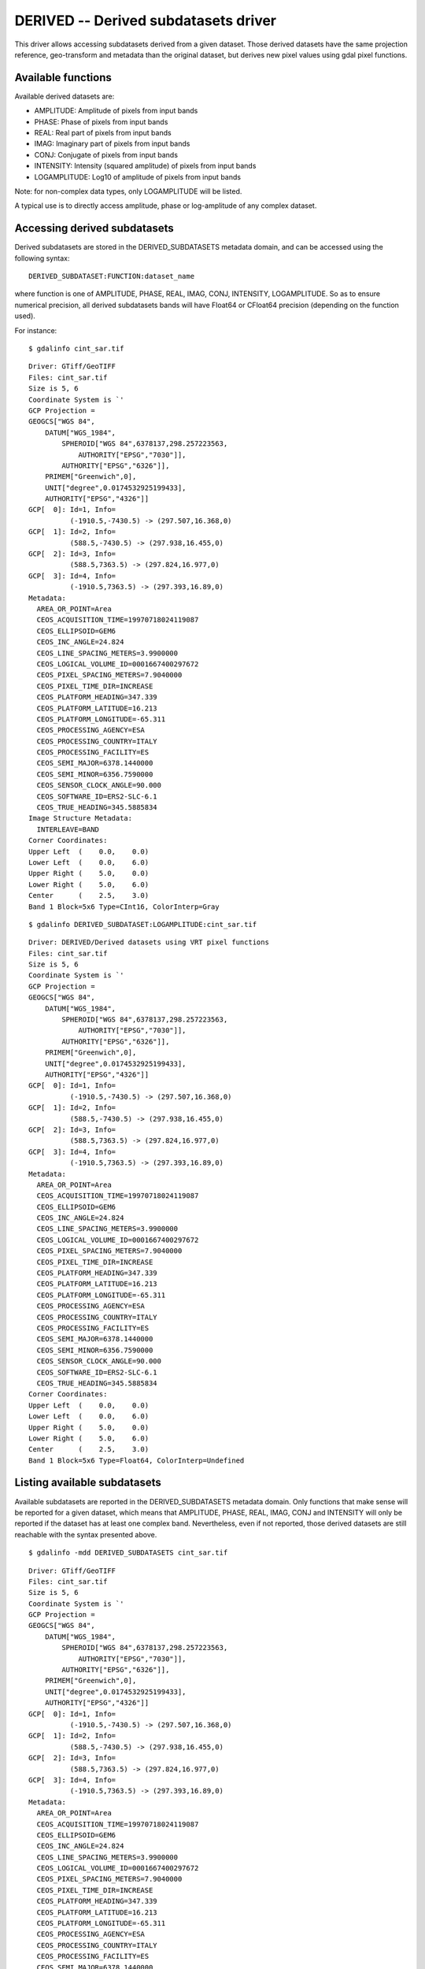 .. _raster.derived:

================================================================================
DERIVED -- Derived subdatasets driver
================================================================================

.. shortname:: DERIVED

.. built_in_by_default::

This driver allows accessing subdatasets derived from a given
dataset. Those derived datasets have the same projection reference,
geo-transform and metadata than the original dataset, but derives new
pixel values using gdal pixel functions.

Available functions
-------------------

Available derived datasets are:

-  AMPLITUDE: Amplitude of pixels from input bands
-  PHASE: Phase of pixels from input bands
-  REAL: Real part of pixels from input bands
-  IMAG: Imaginary part of pixels from input bands
-  CONJ: Conjugate of pixels from input bands
-  INTENSITY: Intensity (squared amplitude) of pixels from input bands
-  LOGAMPLITUDE: Log10 of amplitude of pixels from input bands

Note: for non-complex data types, only LOGAMPLITUDE will be listed.

A typical use is to directly access amplitude, phase or log-amplitude of
any complex dataset.

Accessing derived subdatasets
-----------------------------

Derived subdatasets are stored in the DERIVED_SUBDATASETS metadata
domain, and can be accessed using the following syntax:

::

     DERIVED_SUBDATASET:FUNCTION:dataset_name

where function is one of AMPLITUDE, PHASE, REAL, IMAG, CONJ, INTENSITY,
LOGAMPLITUDE. So as to ensure numerical precision, all derived
subdatasets bands will have Float64 or CFloat64 precision (depending on
the function used).

For instance:

::

     $ gdalinfo cint_sar.tif

::

   Driver: GTiff/GeoTIFF
   Files: cint_sar.tif
   Size is 5, 6
   Coordinate System is `'
   GCP Projection =
   GEOGCS["WGS 84",
       DATUM["WGS_1984",
           SPHEROID["WGS 84",6378137,298.257223563,
               AUTHORITY["EPSG","7030"]],
           AUTHORITY["EPSG","6326"]],
       PRIMEM["Greenwich",0],
       UNIT["degree",0.0174532925199433],
       AUTHORITY["EPSG","4326"]]
   GCP[  0]: Id=1, Info=
             (-1910.5,-7430.5) -> (297.507,16.368,0)
   GCP[  1]: Id=2, Info=
             (588.5,-7430.5) -> (297.938,16.455,0)
   GCP[  2]: Id=3, Info=
             (588.5,7363.5) -> (297.824,16.977,0)
   GCP[  3]: Id=4, Info=
             (-1910.5,7363.5) -> (297.393,16.89,0)
   Metadata:
     AREA_OR_POINT=Area
     CEOS_ACQUISITION_TIME=19970718024119087
     CEOS_ELLIPSOID=GEM6
     CEOS_INC_ANGLE=24.824
     CEOS_LINE_SPACING_METERS=3.9900000
     CEOS_LOGICAL_VOLUME_ID=0001667400297672
     CEOS_PIXEL_SPACING_METERS=7.9040000
     CEOS_PIXEL_TIME_DIR=INCREASE
     CEOS_PLATFORM_HEADING=347.339
     CEOS_PLATFORM_LATITUDE=16.213
     CEOS_PLATFORM_LONGITUDE=-65.311
     CEOS_PROCESSING_AGENCY=ESA
     CEOS_PROCESSING_COUNTRY=ITALY
     CEOS_PROCESSING_FACILITY=ES
     CEOS_SEMI_MAJOR=6378.1440000
     CEOS_SEMI_MINOR=6356.7590000
     CEOS_SENSOR_CLOCK_ANGLE=90.000
     CEOS_SOFTWARE_ID=ERS2-SLC-6.1
     CEOS_TRUE_HEADING=345.5885834
   Image Structure Metadata:
     INTERLEAVE=BAND
   Corner Coordinates:
   Upper Left  (    0.0,    0.0)
   Lower Left  (    0.0,    6.0)
   Upper Right (    5.0,    0.0)
   Lower Right (    5.0,    6.0)
   Center      (    2.5,    3.0)
   Band 1 Block=5x6 Type=CInt16, ColorInterp=Gray

::

     $ gdalinfo DERIVED_SUBDATASET:LOGAMPLITUDE:cint_sar.tif

::

   Driver: DERIVED/Derived datasets using VRT pixel functions
   Files: cint_sar.tif
   Size is 5, 6
   Coordinate System is `'
   GCP Projection =
   GEOGCS["WGS 84",
       DATUM["WGS_1984",
           SPHEROID["WGS 84",6378137,298.257223563,
               AUTHORITY["EPSG","7030"]],
           AUTHORITY["EPSG","6326"]],
       PRIMEM["Greenwich",0],
       UNIT["degree",0.0174532925199433],
       AUTHORITY["EPSG","4326"]]
   GCP[  0]: Id=1, Info=
             (-1910.5,-7430.5) -> (297.507,16.368,0)
   GCP[  1]: Id=2, Info=
             (588.5,-7430.5) -> (297.938,16.455,0)
   GCP[  2]: Id=3, Info=
             (588.5,7363.5) -> (297.824,16.977,0)
   GCP[  3]: Id=4, Info=
             (-1910.5,7363.5) -> (297.393,16.89,0)
   Metadata:
     AREA_OR_POINT=Area
     CEOS_ACQUISITION_TIME=19970718024119087
     CEOS_ELLIPSOID=GEM6
     CEOS_INC_ANGLE=24.824
     CEOS_LINE_SPACING_METERS=3.9900000
     CEOS_LOGICAL_VOLUME_ID=0001667400297672
     CEOS_PIXEL_SPACING_METERS=7.9040000
     CEOS_PIXEL_TIME_DIR=INCREASE
     CEOS_PLATFORM_HEADING=347.339
     CEOS_PLATFORM_LATITUDE=16.213
     CEOS_PLATFORM_LONGITUDE=-65.311
     CEOS_PROCESSING_AGENCY=ESA
     CEOS_PROCESSING_COUNTRY=ITALY
     CEOS_PROCESSING_FACILITY=ES
     CEOS_SEMI_MAJOR=6378.1440000
     CEOS_SEMI_MINOR=6356.7590000
     CEOS_SENSOR_CLOCK_ANGLE=90.000
     CEOS_SOFTWARE_ID=ERS2-SLC-6.1
     CEOS_TRUE_HEADING=345.5885834
   Corner Coordinates:
   Upper Left  (    0.0,    0.0)
   Lower Left  (    0.0,    6.0)
   Upper Right (    5.0,    0.0)
   Lower Right (    5.0,    6.0)
   Center      (    2.5,    3.0)
   Band 1 Block=5x6 Type=Float64, ColorInterp=Undefined

Listing available subdatasets
-----------------------------

Available subdatasets are reported in the DERIVED_SUBDATASETS metadata
domain. Only functions that make sense will be reported for a given
dataset, which means that AMPLITUDE, PHASE, REAL, IMAG, CONJ and
INTENSITY will only be reported if the dataset has at least one complex
band. Nevertheless, even if not reported, those derived datasets are
still reachable with the syntax presented above.

::

       $ gdalinfo -mdd DERIVED_SUBDATASETS cint_sar.tif


::

   Driver: GTiff/GeoTIFF
   Files: cint_sar.tif
   Size is 5, 6
   Coordinate System is `'
   GCP Projection =
   GEOGCS["WGS 84",
       DATUM["WGS_1984",
           SPHEROID["WGS 84",6378137,298.257223563,
               AUTHORITY["EPSG","7030"]],
           AUTHORITY["EPSG","6326"]],
       PRIMEM["Greenwich",0],
       UNIT["degree",0.0174532925199433],
       AUTHORITY["EPSG","4326"]]
   GCP[  0]: Id=1, Info=
             (-1910.5,-7430.5) -> (297.507,16.368,0)
   GCP[  1]: Id=2, Info=
             (588.5,-7430.5) -> (297.938,16.455,0)
   GCP[  2]: Id=3, Info=
             (588.5,7363.5) -> (297.824,16.977,0)
   GCP[  3]: Id=4, Info=
             (-1910.5,7363.5) -> (297.393,16.89,0)
   Metadata:
     AREA_OR_POINT=Area
     CEOS_ACQUISITION_TIME=19970718024119087
     CEOS_ELLIPSOID=GEM6
     CEOS_INC_ANGLE=24.824
     CEOS_LINE_SPACING_METERS=3.9900000
     CEOS_LOGICAL_VOLUME_ID=0001667400297672
     CEOS_PIXEL_SPACING_METERS=7.9040000
     CEOS_PIXEL_TIME_DIR=INCREASE
     CEOS_PLATFORM_HEADING=347.339
     CEOS_PLATFORM_LATITUDE=16.213
     CEOS_PLATFORM_LONGITUDE=-65.311
     CEOS_PROCESSING_AGENCY=ESA
     CEOS_PROCESSING_COUNTRY=ITALY
     CEOS_PROCESSING_FACILITY=ES
     CEOS_SEMI_MAJOR=6378.1440000
     CEOS_SEMI_MINOR=6356.7590000
     CEOS_SENSOR_CLOCK_ANGLE=90.000
     CEOS_SOFTWARE_ID=ERS2-SLC-6.1
     CEOS_TRUE_HEADING=345.5885834
   Metadata (DERIVED_SUBDATASETS):
     DERIVED_SUBDATASET_1_NAME=DERIVED_SUBDATASET:AMPLITUDE:cint_sar.tif
     DERIVED_SUBDATASET_1_DESC=Amplitude of input bands from cint_sar.tif
     DERIVED_SUBDATASET_2_NAME=DERIVED_SUBDATASET:PHASE:cint_sar.tif
     DERIVED_SUBDATASET_2_DESC=Phase of input bands from cint_sar.tif
     DERIVED_SUBDATASET_3_NAME=DERIVED_SUBDATASET:REAL:cint_sar.tif
     DERIVED_SUBDATASET_3_DESC=Real part of input bands from cint_sar.tif
     DERIVED_SUBDATASET_4_NAME=DERIVED_SUBDATASET:IMAG:cint_sar.tif
     DERIVED_SUBDATASET_4_DESC=Imaginary part of input bands from cint_sar.tif
     DERIVED_SUBDATASET_5_NAME=DERIVED_SUBDATASET:CONJ:cint_sar.tif
     DERIVED_SUBDATASET_5_DESC=Conjugate of input bands from cint_sar.tif
     DERIVED_SUBDATASET_6_NAME=DERIVED_SUBDATASET:INTENSITY:cint_sar.tif
     DERIVED_SUBDATASET_6_DESC=Intensity (squared amplitude) of input bands from cint_sar.tif
     DERIVED_SUBDATASET_7_NAME=DERIVED_SUBDATASET:LOGAMPLITUDE:cint_sar.tif
     DERIVED_SUBDATASET_7_DESC=log10 of amplitude of input bands from cint_sar.tif
   Image Structure Metadata:
     INTERLEAVE=BAND
   Corner Coordinates:
   Upper Left  (    0.0,    0.0)
   Lower Left  (    0.0,    6.0)
   Upper Right (    5.0,    0.0)
   Lower Right (    5.0,    6.0)
   Center      (    2.5,    3.0)
   Band 1 Block=5x6 Type=CInt16, ColorInterp=Gray

See Also:
---------

-  :ref:`Using Derived Bands part of the GDAL VRT tutorial <vrt_derived_bands>`
